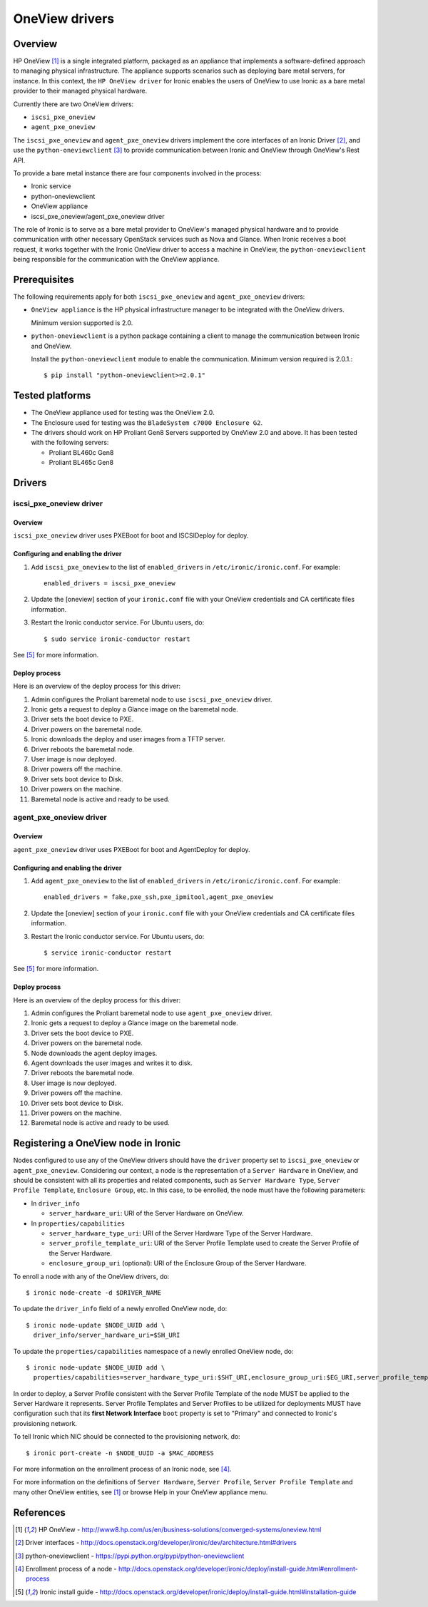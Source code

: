.. _oneview:

===============
OneView drivers
===============

Overview
========

HP OneView [1]_ is a single integrated platform, packaged as an appliance that
implements a software-defined approach to managing physical infrastructure.
The appliance supports scenarios such as deploying bare metal servers, for
instance. In this context, the ``HP OneView driver`` for Ironic enables the
users of OneView to use Ironic as a bare metal provider to their managed
physical hardware.

Currently there are two OneView drivers:

* ``iscsi_pxe_oneview``
* ``agent_pxe_oneview``

The ``iscsi_pxe_oneview`` and ``agent_pxe_oneview`` drivers implement the
core interfaces of an Ironic Driver [2]_, and use the ``python-oneviewclient``
[3]_ to provide communication between Ironic and OneView through OneView's
Rest API.

To provide a bare metal instance there are four components involved in the
process:

* Ironic service
* python-oneviewclient
* OneView appliance
* iscsi_pxe_oneview/agent_pxe_oneview driver

The role of Ironic is to serve as a bare metal provider to OneView's managed
physical hardware and to provide communication with other necessary OpenStack
services such as Nova and Glance. When Ironic receives a boot request, it
works together with the Ironic OneView driver to access a machine in OneView,
the ``python-oneviewclient`` being responsible for the communication with the
OneView appliance.

Prerequisites
=============

The following requirements apply for both ``iscsi_pxe_oneview`` and
``agent_pxe_oneview`` drivers:

* ``OneView appliance`` is the HP physical infrastructure manager to be
  integrated with the OneView drivers.

  Minimum version supported is 2.0.

* ``python-oneviewclient`` is a python package containing a client to manage
  the communication between Ironic and OneView.

  Install the ``python-oneviewclient`` module to enable the communication.
  Minimum version required is 2.0.1.::

  $ pip install "python-oneviewclient>=2.0.1"

Tested platforms
================

* The OneView appliance used for testing was the OneView 2.0.

* The Enclosure used for testing was the ``BladeSystem c7000 Enclosure G2``.

* The drivers should work on HP Proliant Gen8 Servers supported by
  OneView 2.0 and above. It has been tested with the following servers:

  - Proliant BL460c Gen8
  - Proliant BL465c Gen8

Drivers
=======

iscsi_pxe_oneview driver
^^^^^^^^^^^^^^^^^^^^^^^^

Overview
~~~~~~~~

``iscsi_pxe_oneview`` driver uses PXEBoot for boot and ISCSIDeploy for deploy.

Configuring and enabling the driver
~~~~~~~~~~~~~~~~~~~~~~~~~~~~~~~~~~~

1. Add ``iscsi_pxe_oneview`` to the list of ``enabled_drivers`` in
   ``/etc/ironic/ironic.conf``. For example::

    enabled_drivers = iscsi_pxe_oneview

2. Update the [oneview] section of your ``ironic.conf`` file with your
   OneView credentials and CA certificate files information.

3. Restart the Ironic conductor service. For Ubuntu users, do::

    $ sudo service ironic-conductor restart

See [5]_ for more information.

Deploy process
~~~~~~~~~~~~~~

Here is an overview of the deploy process for this driver:

1. Admin configures the Proliant baremetal node to use ``iscsi_pxe_oneview``
   driver.
2. Ironic gets a request to deploy a Glance image on the baremetal node.
3. Driver sets the boot device to PXE.
4. Driver powers on the baremetal node.
5. Ironic downloads the deploy and user images from a TFTP server.
6. Driver reboots the baremetal node.
7. User image is now deployed.
8. Driver powers off the machine.
9. Driver sets boot device to Disk.
10. Driver powers on the machine.
11. Baremetal node is active and ready to be used.

agent_pxe_oneview driver
^^^^^^^^^^^^^^^^^^^^^^^^

Overview
~~~~~~~~

``agent_pxe_oneview`` driver uses PXEBoot for boot and AgentDeploy for deploy.

Configuring and enabling the driver
~~~~~~~~~~~~~~~~~~~~~~~~~~~~~~~~~~

1. Add ``agent_pxe_oneview`` to the list of ``enabled_drivers`` in
   ``/etc/ironic/ironic.conf``. For example::

    enabled_drivers = fake,pxe_ssh,pxe_ipmitool,agent_pxe_oneview

2. Update the [oneview] section of your ``ironic.conf`` file with your
   OneView credentials and CA certificate files information.

3. Restart the Ironic conductor service. For Ubuntu users, do::

    $ service ironic-conductor restart

See [5]_ for more information.

Deploy process
~~~~~~~~~~~~~~

Here is an overview of the deploy process for this driver:

1. Admin configures the Proliant baremetal node to use ``agent_pxe_oneview``
   driver.
2. Ironic gets a request to deploy a Glance image on the baremetal node.
3. Driver sets the boot device to PXE.
4. Driver powers on the baremetal node.
5. Node downloads the agent deploy images.
6. Agent downloads the user images and writes it to disk.
7. Driver reboots the baremetal node.
8. User image is now deployed.
9. Driver powers off the machine.
10. Driver sets boot device to Disk.
11. Driver powers on the machine.
12. Baremetal node is active and ready to be used.

Registering a OneView node in Ironic
=====================================

Nodes configured to use any of the OneView drivers should have the ``driver``
property set to ``iscsi_pxe_oneview`` or ``agent_pxe_oneview``. Considering
our context, a node is the representation of a ``Server Hardware`` in OneView,
and should be consistent with all its properties and related components, such
as ``Server Hardware Type``, ``Server Profile Template``, ``Enclosure Group``,
etc. In this case, to be enrolled, the node must have the following parameters:

* In ``driver_info``

  - ``server_hardware_uri``: URI of the Server Hardware on OneView.

* In ``properties/capabilities``

  - ``server_hardware_type_uri``: URI of the Server Hardware Type of the
    Server Hardware.
  - ``server_profile_template_uri``: URI of the Server Profile Template used
    to create the Server Profile of the Server Hardware.
  - ``enclosure_group_uri`` (optional): URI of the Enclosure Group of the
    Server Hardware.

To enroll a node with any of the OneView drivers, do::

  $ ironic node-create -d $DRIVER_NAME

To update the ``driver_info`` field of a newly enrolled OneView node, do::

  $ ironic node-update $NODE_UUID add \
    driver_info/server_hardware_uri=$SH_URI

To update the ``properties/capabilities`` namespace of a newly enrolled
OneView node, do::

  $ ironic node-update $NODE_UUID add \
    properties/capabilities=server_hardware_type_uri:$SHT_URI,enclosure_group_uri:$EG_URI,server_profile_template_uri=$SPT_URI

In order to deploy, a Server Profile consistent with the Server Profile
Template of the node MUST be applied to the Server Hardware it represents.
Server Profile Templates and Server Profiles to be utilized for deployments
MUST have configuration such that its **first Network Interface** ``boot``
property is set to "Primary" and connected to Ironic's provisioning network.

To tell Ironic which NIC should be connected to the provisioning network, do::

  $ ironic port-create -n $NODE_UUID -a $MAC_ADDRESS

For more information on the enrollment process of an Ironic node, see [4]_.

For more information on the definitions of ``Server Hardware``,
``Server Profile``, ``Server Profile Template`` and many other OneView
entities, see [1]_ or browse Help in your OneView appliance menu.

References
==========
.. [1] HP OneView - http://www8.hp.com/us/en/business-solutions/converged-systems/oneview.html
.. [2] Driver interfaces - http://docs.openstack.org/developer/ironic/dev/architecture.html#drivers
.. [3] python-oneviewclient - https://pypi.python.org/pypi/python-oneviewclient
.. [4] Enrollment process of a node - http://docs.openstack.org/developer/ironic/deploy/install-guide.html#enrollment-process
.. [5] Ironic install guide - http://docs.openstack.org/developer/ironic/deploy/install-guide.html#installation-guide
